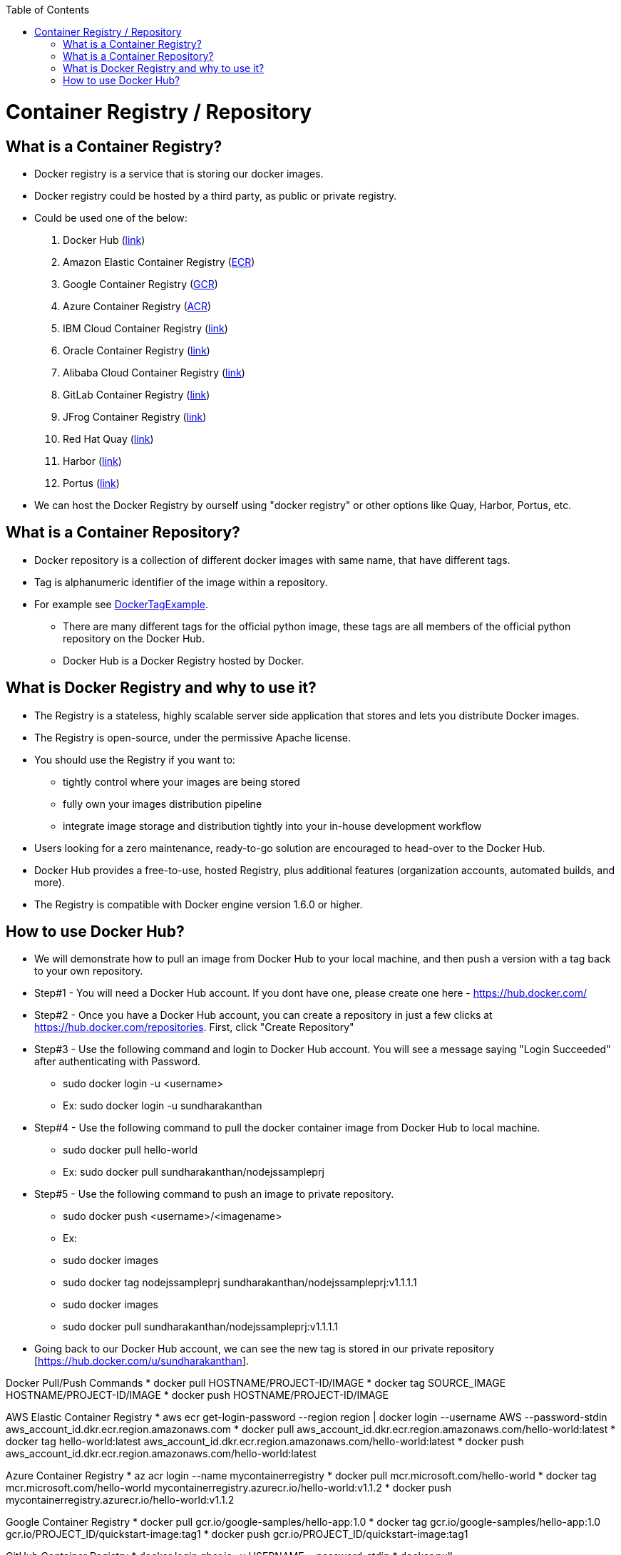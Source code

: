 :toc: macro
toc::[]
:idprefix:
:idseparator: -

= Container Registry / Repository
== What is a Container Registry?
* Docker registry is a service that is storing our docker images.
* Docker registry could be hosted by a third party, as public or private registry.
* Could be used one of the below:
  1. Docker Hub (https://docs.docker.com/docker-hub/repos/[link])
  2. Amazon Elastic Container Registry (https://docs.aws.amazon.com/AmazonECR/latest/userguide/docker-push-ecr-image.html[ECR])
  3. Google Container Registry (https://cloud.google.com/container-registry/docs/pushing-and-pulling[GCR])
  4. Azure Container Registry (https://docs.microsoft.com/en-us/azure/container-registry/container-registry-get-started-docker-cli?tabs=azure-cli[ACR])
  5. IBM Cloud Container Registry (https://www.ibm.com/cloud/container-registry[link])
  6. Oracle Container Registry (https://docs.oracle.com/en-us/iaas/Content/Registry/Tasks/registrypushingimagesusingthedockercli.htm[link])
  7. Alibaba Cloud Container Registry (https://www.alibabacloud.com/help/doc-detail/198212.htm[link])
  8. GitLab Container Registry (https://docs.gitlab.com/ee/user/packages/container_registry/[link])
  9. JFrog Container Registry (https://jfrog.com/container-registry/[link])
  10. Red Hat Quay  (https://quay.io/[link])
  11. Harbor  (https://goharbor.io/docs/2.3.0/install-config/[link])
  12. Portus  (http://port.us.org/docs/first-steps.html[link])
* We can host the Docker Registry by ourself using "docker registry" or other options like Quay, Harbor, Portus, etc.

== What is a Container Repository?
* Docker repository is a collection of different docker images with same name, that have different tags. 
* Tag is alphanumeric identifier of the image within a repository.
* For example see https://hub.docker.com/r/library/python/tags/[DockerTagExample]. 
  - There are many different tags for the official python image, these tags are all members of the official python repository on the Docker Hub. 
  - Docker Hub is a Docker Registry hosted by Docker.
  
== What is Docker Registry and why to use it?
* The Registry is a stateless, highly scalable server side application that stores and lets you distribute Docker images. 
* The Registry is open-source, under the permissive Apache license.
* You should use the Registry if you want to:
  - tightly control where your images are being stored
  - fully own your images distribution pipeline
  - integrate image storage and distribution tightly into your in-house development workflow
* Users looking for a zero maintenance, ready-to-go solution are encouraged to head-over to the Docker Hub.
* Docker Hub provides a free-to-use, hosted Registry, plus additional features (organization accounts, automated builds, and more).
* The Registry is compatible with Docker engine version 1.6.0 or higher.

== How to use Docker Hub?
* We will demonstrate how to pull an image from Docker Hub to your local machine, and then push a version with a tag back to your own repository.
* Step#1 - You will need a Docker Hub account. If you dont have one, please create one here - https://hub.docker.com/
* Step#2 - Once you have a Docker Hub account, you can create a repository in just a few clicks at https://hub.docker.com/repositories. First, click "Create Repository"
* Step#3 - Use the following command and login to Docker Hub account. You will see a message saying "Login Succeeded" after authenticating with Password.
  - sudo docker login -u <username>
  - Ex: sudo docker login -u sundharakanthan
* Step#4 - Use the following command to pull the docker container image from Docker Hub to local machine.
  - sudo docker pull hello-world
  - Ex: sudo docker pull sundharakanthan/nodejssampleprj
* Step#5 - Use the following command to push an image to private repository.
  - sudo docker push <username>/<imagename>
  - Ex: 
	- sudo docker images
	- sudo docker tag nodejssampleprj sundharakanthan/nodejssampleprj:v1.1.1.1
	- sudo docker images
	- sudo docker pull sundharakanthan/nodejssampleprj:v1.1.1.1
* Going back to our Docker Hub account, we can see the new tag is stored in our private repository [https://hub.docker.com/u/sundharakanthan].

Docker Pull/Push Commands 
* docker pull HOSTNAME/PROJECT-ID/IMAGE
* docker tag SOURCE_IMAGE HOSTNAME/PROJECT-ID/IMAGE
* docker push HOSTNAME/PROJECT-ID/IMAGE

AWS Elastic Container Registry
* aws ecr get-login-password --region region | docker login --username AWS --password-stdin aws_account_id.dkr.ecr.region.amazonaws.com
* docker pull aws_account_id.dkr.ecr.region.amazonaws.com/hello-world:latest
* docker tag hello-world:latest aws_account_id.dkr.ecr.region.amazonaws.com/hello-world:latest
* docker push aws_account_id.dkr.ecr.region.amazonaws.com/hello-world:latest

Azure Container Registry
* az acr login --name mycontainerregistry
* docker pull mcr.microsoft.com/hello-world
* docker tag mcr.microsoft.com/hello-world mycontainerregistry.azurecr.io/hello-world:v1.1.2
* docker push mycontainerregistry.azurecr.io/hello-world:v1.1.2

Google Container Registry
* docker pull gcr.io/google-samples/hello-app:1.0
* docker tag gcr.io/google-samples/hello-app:1.0 gcr.io/PROJECT_ID/quickstart-image:tag1
* docker push gcr.io/PROJECT_ID/quickstart-image:tag1

GitHub Container Registry
* docker login ghcr.io -u USERNAME --password-stdin
* docker pull ghcr.io/OWNER/IMAGE_NAME:1.14.1
* docker push ghcr.io/OWNER/IMAGE_NAME:latest
